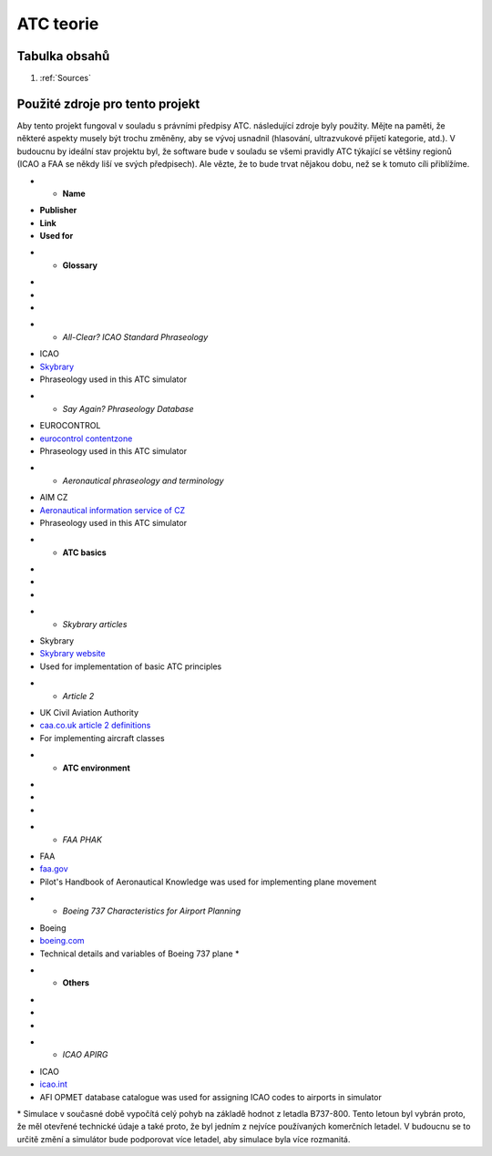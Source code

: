 ===================================
ATC teorie
===================================

Tabulka obsahů
===================================
#. :ref:`Sources`

.. _Sources:
Použité zdroje pro tento projekt
============

Aby tento projekt fungoval v souladu s právními předpisy ATC. následující zdroje byly použity.
Mějte na paměti, že některé aspekty musely být trochu změněny, aby se vývoj usnadnil (hlasování, ultrazvukové přijetí kategorie, atd.).
V budoucnu by ideální stav projektu byl, že software bude v souladu se všemi pravidly ATC týkající se většiny regionů (ICAO a FAA se někdy liší ve svých předpisech).
Ale vězte, že to bude trvat nějakou dobu, než se k tomuto cíli přiblížíme.

.. list-table:: List of used ATC sources

* - **Name**
- **Publisher**
- **Link**
- **Used for**
* - **Glossary**
-
-
-
* - *All-Clear? ICAO Standard Phraseology*
- ICAO
- `Skybrary <https://skybrary.aero/sites/default/files/bookshelf/115.pdf>`_
- Phraseology used in this ATC simulator
* - *Say Again? Phraseology Database*
- EUROCONTROL
- `eurocontrol contentzone <https://contentzone.eurocontrol.int/phraseology/>`_
- Phraseology used in this ATC simulator
* - *Aeronautical phraseology and terminology*
- AIM CZ
- `Aeronautical information service of CZ <https://aim.rlp.cz/predpisy/predpisy/dokumenty/L/L-Frazeologie/data/print/Frazeologie_cely.pdf>`_
- Phraseology used in this ATC simulator
* - **ATC basics**
-
-
-
* - *Skybrary articles*
- Skybrary
- `Skybrary website <https://skybrary.aero/>`_
- Used for implementation of basic ATC principles
* - *Article 2*
- UK Civil Aviation Authority
- `caa.co.uk article 2 definitions <https://regulatorylibrary.caa.co.uk/965-2012/Content/Regs/00040_art._2_Definitions.htm>`_
- For implementing aircraft classes
* - **ATC environment**
-
-
-
* - *FAA PHAK*
- FAA
- `faa.gov <https://www.faa.gov/regulations_policies/handbooks_manuals/aviation/phak>`_
- Pilot's Handbook of Aeronautical Knowledge was used for implementing plane movement
* - *Boeing 737 Characteristics for Airport Planning*
- Boeing
- `boeing.com <https://www.boeing.com/content/dam/boeing/boeingdotcom/commercial/airports/acaps/737_RevA.pdf>`_
- Technical details and variables of Boeing 737 plane *
* - **Others**
-
-
-
* - *ICAO APIRG*
- ICAO
- `icao.int <https://www.icao.int/wacaf/documents/apirg/sg/2010/afi_opmet_mtf2/docs/wp08.pdf>`_
- AFI OPMET database catalogue was used for assigning ICAO codes to airports in simulator

\* Simulace v současné době vypočítá celý pohyb na základě hodnot z letadla B737-800. Tento letoun byl vybrán proto, že měl otevřené technické údaje a také proto, že byl jedním z nejvíce používaných komerčních letadel.
V budoucnu se to určitě změní a simulátor bude podporovat více letadel, aby simulace byla více rozmanitá.
